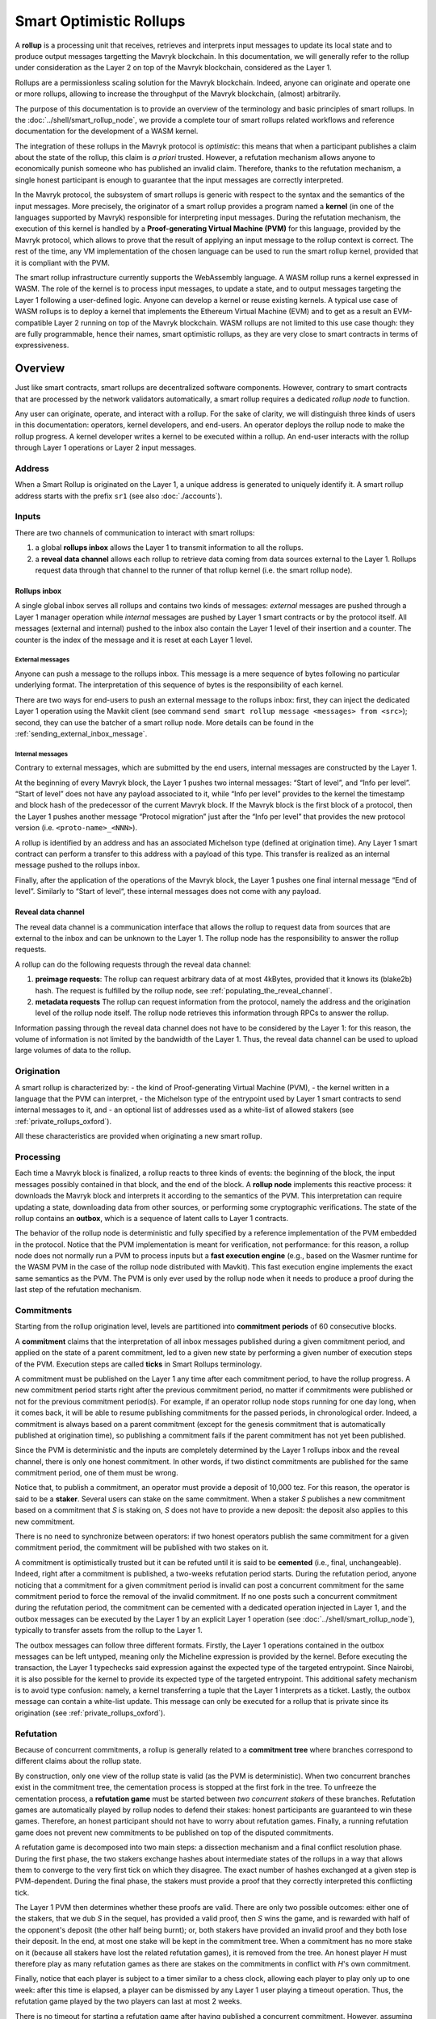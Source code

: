 Smart Optimistic Rollups
========================

A **rollup** is a processing unit that receives, retrieves and
interprets input messages to update its local state and to produce
output messages targetting the Mavryk blockchain. In this
documentation, we will generally refer to the rollup under
consideration as the Layer 2 on top of the Mavryk blockchain,
considered as the Layer 1.

Rollups are a permissionless scaling solution for the Mavryk
blockchain.  Indeed, anyone can originate and operate one or more
rollups, allowing to increase the throughput of the Mavryk blockchain,
(almost) arbitrarily.

The purpose of this documentation is to provide an overview of the terminology and basic principles of smart rollups.
In the :doc:`../shell/smart_rollup_node`, we provide a complete tour
of smart rollups related workflows and reference documentation for the development of a WASM kernel.

The integration of these rollups in the Mavryk protocol is
*optimistic*: this means that when a participant publishes a claim
about the state of the rollup, this claim is *a priori*
trusted. However, a refutation mechanism allows anyone to economically
punish someone who has published an invalid claim. Therefore, thanks
to the refutation mechanism, a single honest participant is enough to
guarantee that the input messages are correctly interpreted.

In the Mavryk protocol, the subsystem of smart rollups is generic with
respect to the syntax and the semantics of the input messages. More
precisely, the originator of a smart rollup provides a program named a
**kernel** (in one of the languages supported by Mavryk) responsible
for interpreting input messages. During the refutation mechanism, the
execution of this kernel is handled by a **Proof-generating Virtual
Machine (PVM)** for this language, provided by the Mavryk protocol,
which allows to prove that the result of applying an input message to
the rollup context is correct. The rest of the time, any VM
implementation of the chosen language can be used to run the smart
rollup kernel, provided that it is compliant with the PVM.

The smart rollup infrastructure currently supports the WebAssembly
language. A WASM rollup runs a kernel expressed in WASM. The role of the kernel is
to process input messages, to update a state, and to output messages
targeting the Layer 1 following a user-defined logic. Anyone can
develop a kernel or reuse existing kernels. A typical use case of WASM
rollups is to deploy a kernel that implements the Ethereum Virtual
Machine (EVM) and to get as a result an EVM-compatible Layer 2 running
on top of the Mavryk blockchain. WASM rollups are not limited to this
use case though: they are fully programmable, hence their names, smart
optimistic rollups, as they are very close to smart contracts in terms
of expressiveness.

Overview
--------

Just like smart contracts, smart rollups are decentralized software
components. However, contrary to smart contracts that are processed
by the network validators automatically, a smart rollup requires
a dedicated *rollup node* to function.

Any user can originate, operate, and interact with a rollup. For the
sake of clarity, we will distinguish three kinds of users in this
documentation: operators, kernel developers, and end-users. An
operator deploys the rollup node to make the rollup progress. A kernel
developer writes a kernel to be executed within a rollup. An end-user
interacts with the rollup through Layer 1 operations or Layer 2 input
messages.

Address
^^^^^^^

When a Smart Rollup is originated on the Layer 1, a unique address is
generated to uniquely identify it. A smart rollup address starts with
the prefix ``sr1``
(see also :doc:`./accounts`).

Inputs
^^^^^^

There are two channels of communication to interact with smart rollups:

#. a global **rollups inbox** allows the Layer 1 to transmit
   information to all the rollups.

#. a **reveal data channel** allows each rollup to retrieve data
   coming from data sources external to the Layer 1. Rollups request
   data through that channel to the runner of that rollup kernel
   (i.e. the smart rollup node).

Rollups inbox
"""""""""""""

A single global inbox serves all rollups and contains two kinds of messages:
*external* messages are pushed through a Layer 1 manager operation
while *internal* messages are pushed by Layer 1 smart contracts or by
the protocol itself. All messages (external and internal) pushed to
the inbox also contain the Layer 1 level of their insertion and a
counter. The counter is the index of the message and it is reset at
each Layer 1 level.

External messages
'''''''''''''''''

Anyone can push a message to the rollups inbox. This message is a mere
sequence of bytes following no particular underlying format. The
interpretation of this sequence of bytes is the responsibility of each
kernel.

There are two ways for end-users to push an external message to the
rollups inbox: first, they can inject the dedicated Layer 1 operation
using the Mavkit client (see command ``send smart rollup message
<messages> from <src>``); second, they can use the batcher
of a smart rollup node. More details can be found in the :ref:`sending_external_inbox_message`.

Internal messages
'''''''''''''''''

Contrary to external messages, which are submitted by the end users,
internal messages are constructed by the Layer 1.

At the beginning of every Mavryk block, the Layer 1 pushes two internal
messages: “Start of level”, and “Info per level”. “Start of level”
does not have any payload associated to it, while “Info per level”
provides to the kernel the timestamp and block hash of the predecessor
of the current Mavryk block. If the Mavryk block is the first block of a
protocol, then the Layer 1 pushes another message “Protocol migration”
just after the “Info per level” that provides the new protocol version
(i.e. ``<proto-name>_<NNN>``).

A rollup is identified by an address and has an associated Michelson
type (defined at origination time). Any Layer 1 smart contract can
perform a transfer to this address with a payload of this type. This
transfer is realized as an internal message pushed to the rollups
inbox.

Finally, after the application of the operations of the Mavryk block,
the Layer 1 pushes one final internal message “End of
level”. Similarly to “Start of level“, these internal messages does not
come with any payload.

.. _reveal_data_channel_smart_rollups:
.. _reveal_data_channel_smart_rollups_oxford:

Reveal data channel
"""""""""""""""""""

The reveal data channel is a communication interface that allows the
rollup to request data from sources that are external to the inbox and
can be unknown to the Layer 1. The rollup node has the responsibility
to answer the rollup requests.

A rollup can do the following requests through the reveal data channel:

#. **preimage requests**: The rollup can request arbitrary data of at
   most 4kBytes, provided that it knows its (blake2b) hash. The
   request is fulfilled by the rollup node, see :ref:`populating_the_reveal_channel`.

#. **metadata requests** The rollup can request information from the
   protocol, namely the address and the origination level of the
   rollup node itself. The rollup node retrieves this information
   through RPCs to answer the rollup.

Information passing through the reveal data channel does not have to
be considered by the Layer 1: for this reason, the volume of
information is not limited by the bandwidth of the Layer 1. Thus, the
reveal data channel can be used to upload large volumes of data to the
rollup.

Origination
^^^^^^^^^^^

A smart rollup is characterized by:
- the kind of Proof-generating Virtual Machine (PVM),
- the kernel written in a language that the PVM can interpret,
- the Michelson type of the entrypoint used by Layer 1 smart contracts
to send internal messages to it, and
- an optional list of addresses used as a white-list of allowed
stakers (see :ref:`private_rollups_oxford`).

All these characteristics are provided when originating a new smart
rollup.

Processing
^^^^^^^^^^
Each time a Mavryk block is finalized, a rollup reacts to three kinds
of events: the beginning of the block, the input messages possibly
contained in that block, and the end of the block. A **rollup node**
implements this reactive process: it downloads the Mavryk block and
interprets it according to the semantics of the PVM. This
interpretation can require updating a state, downloading data from
other sources, or performing some cryptographic verifications. The
state of the rollup contains an **outbox**, which is a sequence of
latent calls to Layer 1 contracts.

The behavior of the rollup node is deterministic and fully specified
by a reference implementation of the PVM embedded in the
protocol. Notice that the PVM implementation is meant for
verification, not performance: for this reason, a rollup node does not
normally run a PVM to process inputs but a **fast execution engine**
(e.g., based on the Wasmer runtime for the WASM PVM in the case of the
rollup node distributed with Mavkit). This fast execution engine
implements the exact same semantics as the PVM. The PVM is only ever
used by the rollup node when it needs to produce a proof during the
last step of the refutation mechanism.

Commitments
^^^^^^^^^^^

Starting from the rollup origination level, levels are partitioned
into **commitment periods** of 60 consecutive blocks.

A **commitment** claims that the interpretation of all inbox messages
published during a given commitment period, and applied on the state of
a parent commitment, led to a given new state by performing a given
number of execution steps of the PVM. Execution steps are called
**ticks** in Smart Rollups terminology.

A commitment must be
published on the Layer 1 any time after each commitment period, to have the rollup
progress.
A new commitment period starts right after the previous commitment period, no matter if commitments were published or not for the previous commitment period(s).
For example, if an operator rollup node stops running for one day long, when it comes back, it will be able to resume publishing commitments for the passed periods, in chronological order.
Indeed, a commitment is always based on a parent commitment (except
for the genesis commitment that is automatically published at
origination time), so publishing a commitment fails if the parent commitment has not yet been published.

Since the PVM is deterministic and the inputs are completely
determined by the Layer 1 rollups inbox and the reveal channel, there
is only one honest commitment. In other words, if two distinct
commitments are published for the same commitment period, one of them
must be wrong.

Notice that, to publish a commitment, an operator must provide a
deposit of 10,000 tez. For this reason, the operator is said to be a
**staker**. Several users can stake on the same commitment. When a
staker *S* publishes a new commitment based on a commitment that *S* is staking
on, *S* does not have to provide a new deposit: the deposit also
applies to this new commitment.

There is no need to synchronize between operators: if two honest
operators publish the same commitment for a given commitment period,
the commitment will be published with two stakes on it.

A commitment is optimistically trusted but it can be refuted until it
is said to be **cemented** (i.e., final, unchangeable). Indeed, right
after a commitment is published, a two-weeks refutation period
starts. During the refutation period, anyone noticing that a
commitment for a given commitment period is invalid can post a
concurrent commitment for the same commitment period to force the
removal of the invalid commitment. If no one posts such a concurrent
commitment during the refutation period, the commitment can be
cemented with a dedicated operation injected in Layer 1, and the
outbox messages can be executed by the Layer 1 by an explicit Layer 1
operation (see :doc:`../shell/smart_rollup_node`), typically
to transfer assets from the rollup to the Layer 1.

The outbox messages can follow three different formats. Firstly, the
Layer 1 operations contained in the outbox messages can be left
untyped, meaning only the Micheline expression is provided by the
kernel. Before executing the transaction, the Layer 1 typechecks said
expression against the expected type of the targeted entrypoint. Since
Nairobi, it is also possible for the kernel to provide its expected
type of the targeted entrypoint. This additional safety mechanism is
to avoid type confusion: namely, a kernel transferring a tuple that
the Layer 1 interprets as a ticket. Lastly, the outbox message can
contain a white-list update. This message can only be executed for a
rollup that is private since its origination (see
:ref:`private_rollups_oxford`).

Refutation
^^^^^^^^^^

Because of concurrent commitments, a rollup is generally related to a
**commitment tree** where branches correspond to different claims
about the rollup state.

By construction, only one view of the rollup state is valid (as the
PVM is deterministic). When two concurrent branches exist in the
commitment tree, the cementation process is stopped at the first fork
in the tree. To unfreeze the cementation process, a **refutation
game** must be started between *two concurrent stakers* of these
branches. Refutation games are automatically played by rollup nodes to
defend their stakes: honest participants are guaranteed to win these
games. Therefore, an honest participant should not have to worry about
refutation games. Finally, a running refutation game does not prevent
new commitments to be published on top of the disputed commitments.

A refutation game is decomposed into two main steps: a dissection
mechanism and a final conflict resolution phase. During the first
phase, the two stakers exchange hashes about intermediate states of
the rollups in a way that allows them to converge to the very first
tick on which they disagree. The exact number of hashes exchanged at a
given step is PVM-dependent. During the final phase, the stakers must
provide a proof that they correctly interpreted this conflicting tick.

The Layer 1 PVM then determines whether these proofs are valid. There
are only two possible outcomes: either one of the stakers, that we dub *S* in the sequel, has provided
a valid proof, then *S* wins the game, and is rewarded with half of the
opponent's deposit (the other half being burnt); or, both stakers have
provided an invalid proof and they both lose their deposit. In the
end, at most one stake will be kept in the commitment tree. When a
commitment has no more stake on it (because all stakers have lost the
related refutation games), it is removed from the tree. An honest
player *H* must therefore play as many refutation games as there are
stakes on the commitments in conflict with *H*'s own commitment.

Finally, notice that each player is subject to a timer similar to a
chess clock, allowing each player to play only up to one week: after
this time is elapsed, a player can be dismissed by any Layer 1 user
playing a timeout operation. Thus, the refutation game played by the
two players can last at most 2 weeks.

There is no timeout for starting a refutation game after having
published a concurrent commitment. However, assuming the existence of
an honest participant *H*, then *H* will start the refutation game with all
concurrent stakers to avoid the rollup getting stuck.

.. _private_rollups:
.. _private_rollups_oxford:

Private rollups
^^^^^^^^^^^^^^^

A **private** Smart Rollup guarantees that private data cannot be
leaked by any means, whereas in a public rollup, one can force a
rollup to leak part of the data by starting a refutation game. This is
achieved by restricting the set of allowed stakers using a
*whitelist*. With that restriction, only addresses on the whitelist
can publish commitments and therefore participate in a refutation
game.

The whitelist is optionally defined at origination. The rollup is
considered public if no white-list is defined, private otherwise. The
whitelist can be updated with a specific outbox message. This message
contains an optional list, the new list completely replaces the stored
whitelist in layer 1. If the message contains no list, then the
rollup becomes public. In turn, it is forbidden to make a public
rollup private by sending an outbox message with a non-empty
whitelist.

It is the responsibility of the kernel to maintain the white-list by
submitting outbox messages. Kernels must therefore implement their
own access control list logic to add and remove addresses.

Also, it is important to remember that because of the refutation
logic, an outbox message can only be executed when the associated
commitment has been cemented (see :doc:`../shell/smart_rollup_node`).

Glossary
--------

#. **PVM**: A Proof-generating Virtual Machine is a reference
   implementation for a device on top of which a smart rollup can be
   executed. This reference implementation is part of the Mavryk
   protocol and is the unique source of truth regarding the semantics
   of rollups. The PVM is able to produce proofs enforcing this truth.
   This ability is used during the final step of refutation games.

#. **Inbox**: A sequence of messages from the Layer 1 to smart rollups.
   The contents of the inbox are determined by the consensus of the
   Mavryk protocol.

#. **Outbox**: A sequence of messages from a smart rollup to the Layer 1.
   Messages are smart contract calls, potentially containing tickets.
   These calls can be triggered only when the related commitment is
   cemented (hence, at least two weeks after the actual execution of
   the operation).

#. **Commitment period**: A period of 60 blocks during which all inbox
   messages must be processed by the rollup node state to compute a
   commitment. A commitment must be published for each commitment
   period.

#. **Refutation period**: When the first commitment for a commitment period is published, a refutation
   period of two weeks starts to allow this commitment to be challenged.

#. **Staker**: An implicit account that has made a deposit on a
   commitment.

#. **Refutation game**: A process by which the Mavryk protocol solves
   a conflict between two stakers.

